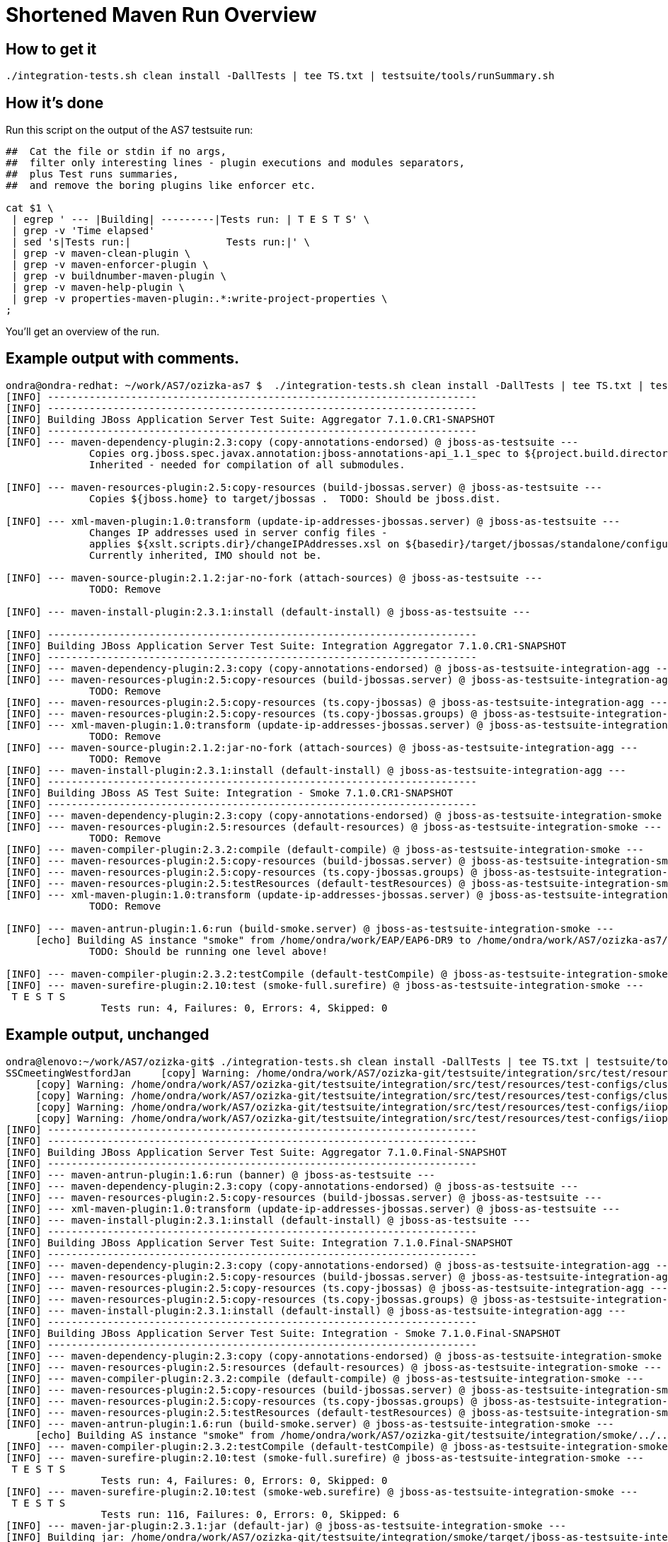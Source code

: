 [[Shortened_Maven_Run_Overview]]
= Shortened Maven Run Overview

[[how-to-get-it]]
== How to get it

[source, bash]
----
./integration-tests.sh clean install -DallTests | tee TS.txt | testsuite/tools/runSummary.sh
----

[[how-its-done]]
== How it's done

Run this script on the output of the AS7 testsuite run:

[source, bash]
----
##  Cat the file or stdin if no args,
##  filter only interesting lines - plugin executions and modules separators,
##  plus Test runs summaries,
##  and remove the boring plugins like enforcer etc.
 
cat $1 \
 | egrep ' --- |Building| ---------|Tests run: | T E S T S' \
 | grep -v 'Time elapsed'
 | sed 's|Tests run:|                Tests run:|' \
 | grep -v maven-clean-plugin \
 | grep -v maven-enforcer-plugin \
 | grep -v buildnumber-maven-plugin \
 | grep -v maven-help-plugin \
 | grep -v properties-maven-plugin:.*:write-project-properties \
;
----

You'll get an overview of the run.

[[example-output-with-comments.]]
== Example output with comments.

[source, bash]
----
ondra@ondra-redhat: ~/work/AS7/ozizka-as7 $  ./integration-tests.sh clean install -DallTests | tee TS.txt | testsuite/tools/runSummary.sh
[INFO] ------------------------------------------------------------------------
[INFO] ------------------------------------------------------------------------
[INFO] Building JBoss Application Server Test Suite: Aggregator 7.1.0.CR1-SNAPSHOT
[INFO] ------------------------------------------------------------------------
[INFO] --- maven-dependency-plugin:2.3:copy (copy-annotations-endorsed) @ jboss-as-testsuite ---
              Copies org.jboss.spec.javax.annotation:jboss-annotations-api_1.1_spec to ${project.build.directory}/endorsed .
              Inherited - needed for compilation of all submodules.
 
[INFO] --- maven-resources-plugin:2.5:copy-resources (build-jbossas.server) @ jboss-as-testsuite ---
              Copies ${jboss.home} to target/jbossas .  TODO: Should be jboss.dist.
 
[INFO] --- xml-maven-plugin:1.0:transform (update-ip-addresses-jbossas.server) @ jboss-as-testsuite ---
              Changes IP addresses used in server config files -
              applies ${xslt.scripts.dir}/changeIPAddresses.xsl on ${basedir}/target/jbossas/standalone/configuration/standalone-*.xml
              Currently inherited, IMO should not be.
 
[INFO] --- maven-source-plugin:2.1.2:jar-no-fork (attach-sources) @ jboss-as-testsuite ---
              TODO: Remove
 
[INFO] --- maven-install-plugin:2.3.1:install (default-install) @ jboss-as-testsuite ---
 
[INFO] ------------------------------------------------------------------------
[INFO] Building JBoss Application Server Test Suite: Integration Aggregator 7.1.0.CR1-SNAPSHOT
[INFO] ------------------------------------------------------------------------
[INFO] --- maven-dependency-plugin:2.3:copy (copy-annotations-endorsed) @ jboss-as-testsuite-integration-agg ---
[INFO] --- maven-resources-plugin:2.5:copy-resources (build-jbossas.server) @ jboss-as-testsuite-integration-agg ---
              TODO: Remove
[INFO] --- maven-resources-plugin:2.5:copy-resources (ts.copy-jbossas) @ jboss-as-testsuite-integration-agg ---
[INFO] --- maven-resources-plugin:2.5:copy-resources (ts.copy-jbossas.groups) @ jboss-as-testsuite-integration-agg ---
[INFO] --- xml-maven-plugin:1.0:transform (update-ip-addresses-jbossas.server) @ jboss-as-testsuite-integration-agg ---
              TODO: Remove
[INFO] --- maven-source-plugin:2.1.2:jar-no-fork (attach-sources) @ jboss-as-testsuite-integration-agg ---
              TODO: Remove
[INFO] --- maven-install-plugin:2.3.1:install (default-install) @ jboss-as-testsuite-integration-agg ---
[INFO] ------------------------------------------------------------------------
[INFO] Building JBoss AS Test Suite: Integration - Smoke 7.1.0.CR1-SNAPSHOT
[INFO] ------------------------------------------------------------------------
[INFO] --- maven-dependency-plugin:2.3:copy (copy-annotations-endorsed) @ jboss-as-testsuite-integration-smoke ---
[INFO] --- maven-resources-plugin:2.5:resources (default-resources) @ jboss-as-testsuite-integration-smoke ---
              TODO: Remove
[INFO] --- maven-compiler-plugin:2.3.2:compile (default-compile) @ jboss-as-testsuite-integration-smoke ---
[INFO] --- maven-resources-plugin:2.5:copy-resources (build-jbossas.server) @ jboss-as-testsuite-integration-smoke ---
[INFO] --- maven-resources-plugin:2.5:copy-resources (ts.copy-jbossas.groups) @ jboss-as-testsuite-integration-smoke ---
[INFO] --- maven-resources-plugin:2.5:testResources (default-testResources) @ jboss-as-testsuite-integration-smoke ---
[INFO] --- xml-maven-plugin:1.0:transform (update-ip-addresses-jbossas.server) @ jboss-as-testsuite-integration-smoke ---
              TODO: Remove
 
[INFO] --- maven-antrun-plugin:1.6:run (build-smoke.server) @ jboss-as-testsuite-integration-smoke ---
     [echo] Building AS instance "smoke" from /home/ondra/work/EAP/EAP6-DR9 to /home/ondra/work/AS7/ozizka-as7/testsuite/integration/smoke/target
              TODO: Should be running one level above!
 
[INFO] --- maven-compiler-plugin:2.3.2:testCompile (default-testCompile) @ jboss-as-testsuite-integration-smoke ---
[INFO] --- maven-surefire-plugin:2.10:test (smoke-full.surefire) @ jboss-as-testsuite-integration-smoke ---
 T E S T S
                Tests run: 4, Failures: 0, Errors: 4, Skipped: 0
----

[[example-output-unchanged]]
== Example output, unchanged

[source, bash]
----
ondra@lenovo:~/work/AS7/ozizka-git$ ./integration-tests.sh clean install -DallTests | tee TS.txt | testsuite/tools/runSummary.sh
SSCmeetingWestfordJan     [copy] Warning: /home/ondra/work/AS7/ozizka-git/testsuite/integration/src/test/resources/test-configs/smoke does not exist.
     [copy] Warning: /home/ondra/work/AS7/ozizka-git/testsuite/integration/src/test/resources/test-configs/clustering-udp-0 does not exist.
     [copy] Warning: /home/ondra/work/AS7/ozizka-git/testsuite/integration/src/test/resources/test-configs/clustering-udp-1 does not exist.
     [copy] Warning: /home/ondra/work/AS7/ozizka-git/testsuite/integration/src/test/resources/test-configs/iiop-client does not exist.
     [copy] Warning: /home/ondra/work/AS7/ozizka-git/testsuite/integration/src/test/resources/test-configs/iiop-server does not exist.
[INFO] ------------------------------------------------------------------------
[INFO] ------------------------------------------------------------------------
[INFO] Building JBoss Application Server Test Suite: Aggregator 7.1.0.Final-SNAPSHOT
[INFO] ------------------------------------------------------------------------
[INFO] --- maven-antrun-plugin:1.6:run (banner) @ jboss-as-testsuite ---
[INFO] --- maven-dependency-plugin:2.3:copy (copy-annotations-endorsed) @ jboss-as-testsuite ---
[INFO] --- maven-resources-plugin:2.5:copy-resources (build-jbossas.server) @ jboss-as-testsuite ---
[INFO] --- xml-maven-plugin:1.0:transform (update-ip-addresses-jbossas.server) @ jboss-as-testsuite ---
[INFO] --- maven-install-plugin:2.3.1:install (default-install) @ jboss-as-testsuite ---
[INFO] ------------------------------------------------------------------------
[INFO] Building JBoss Application Server Test Suite: Integration 7.1.0.Final-SNAPSHOT
[INFO] ------------------------------------------------------------------------
[INFO] --- maven-dependency-plugin:2.3:copy (copy-annotations-endorsed) @ jboss-as-testsuite-integration-agg ---
[INFO] --- maven-resources-plugin:2.5:copy-resources (build-jbossas.server) @ jboss-as-testsuite-integration-agg ---
[INFO] --- maven-resources-plugin:2.5:copy-resources (ts.copy-jbossas) @ jboss-as-testsuite-integration-agg ---
[INFO] --- maven-resources-plugin:2.5:copy-resources (ts.copy-jbossas.groups) @ jboss-as-testsuite-integration-agg ---
[INFO] --- maven-install-plugin:2.3.1:install (default-install) @ jboss-as-testsuite-integration-agg ---
[INFO] ------------------------------------------------------------------------
[INFO] Building JBoss Application Server Test Suite: Integration - Smoke 7.1.0.Final-SNAPSHOT
[INFO] ------------------------------------------------------------------------
[INFO] --- maven-dependency-plugin:2.3:copy (copy-annotations-endorsed) @ jboss-as-testsuite-integration-smoke ---
[INFO] --- maven-resources-plugin:2.5:resources (default-resources) @ jboss-as-testsuite-integration-smoke ---
[INFO] --- maven-compiler-plugin:2.3.2:compile (default-compile) @ jboss-as-testsuite-integration-smoke ---
[INFO] --- maven-resources-plugin:2.5:copy-resources (build-jbossas.server) @ jboss-as-testsuite-integration-smoke ---
[INFO] --- maven-resources-plugin:2.5:copy-resources (ts.copy-jbossas.groups) @ jboss-as-testsuite-integration-smoke ---
[INFO] --- maven-resources-plugin:2.5:testResources (default-testResources) @ jboss-as-testsuite-integration-smoke ---
[INFO] --- maven-antrun-plugin:1.6:run (build-smoke.server) @ jboss-as-testsuite-integration-smoke ---
     [echo] Building AS instance "smoke" from /home/ondra/work/AS7/ozizka-git/testsuite/integration/smoke/../../../build/target/jboss-as-7.1.0.Final-SNAPSHOT to /home/ondra/work/AS7/ozizka-git/testsuite/integration/smoke/target
[INFO] --- maven-compiler-plugin:2.3.2:testCompile (default-testCompile) @ jboss-as-testsuite-integration-smoke ---
[INFO] --- maven-surefire-plugin:2.10:test (smoke-full.surefire) @ jboss-as-testsuite-integration-smoke ---
 T E S T S
                Tests run: 4, Failures: 0, Errors: 0, Skipped: 0
[INFO] --- maven-surefire-plugin:2.10:test (smoke-web.surefire) @ jboss-as-testsuite-integration-smoke ---
 T E S T S
                Tests run: 116, Failures: 0, Errors: 0, Skipped: 6
[INFO] --- maven-jar-plugin:2.3.1:jar (default-jar) @ jboss-as-testsuite-integration-smoke ---
[INFO] Building jar: /home/ondra/work/AS7/ozizka-git/testsuite/integration/smoke/target/jboss-as-testsuite-integration-smoke-7.1.0.Final-SNAPSHOT.jar
[INFO] --- maven-install-plugin:2.3.1:install (default-install) @ jboss-as-testsuite-integration-smoke ---
[INFO] ------------------------------------------------------------------------
[INFO] Building JBoss Application Server Test Suite: Integration - Basic 7.1.0.Final-SNAPSHOT
[INFO] ------------------------------------------------------------------------
[INFO] --- maven-dependency-plugin:2.3:copy (copy-annotations-endorsed) @ jboss-as-testsuite-integration-basic ---
[INFO] --- maven-resources-plugin:2.5:resources (default-resources) @ jboss-as-testsuite-integration-basic ---
[INFO] --- maven-compiler-plugin:2.3.2:compile (default-compile) @ jboss-as-testsuite-integration-basic ---
[INFO] --- maven-resources-plugin:2.5:copy-resources (build-jbossas.server) @ jboss-as-testsuite-integration-basic ---
[INFO] --- maven-resources-plugin:2.5:copy-resources (ts.copy-jbossas.groups) @ jboss-as-testsuite-integration-basic ---
[INFO] --- maven-resources-plugin:2.5:testResources (default-testResources) @ jboss-as-testsuite-integration-basic ---
[INFO] --- maven-antrun-plugin:1.6:run (prepare-jars-basic-integration.server) @ jboss-as-testsuite-integration-basic ---
[INFO] --- maven-compiler-plugin:2.3.2:testCompile (default-testCompile) @ jboss-as-testsuite-integration-basic ---
[INFO] --- maven-surefire-plugin:2.10:test (basic-integration-default-full.surefire) @ jboss-as-testsuite-integration-basic ---
 T E S T S
                Tests run: 323, Failures: 0, Errors: 4, Skipped: 30
[INFO] ------------------------------------------------------------------------
[INFO] Building JBoss Application Server Test Suite: Integration - Clustering 7.1.0.Final-SNAPSHOT
[INFO] ------------------------------------------------------------------------
[INFO] --- maven-dependency-plugin:2.3:copy (copy-annotations-endorsed) @ jboss-as-testsuite-integration-clust ---
[INFO] --- maven-resources-plugin:2.5:resources (default-resources) @ jboss-as-testsuite-integration-clust ---
[INFO] --- maven-compiler-plugin:2.3.2:compile (default-compile) @ jboss-as-testsuite-integration-clust ---
[INFO] --- maven-resources-plugin:2.5:copy-resources (build-jbossas.server) @ jboss-as-testsuite-integration-clust ---
[INFO] --- maven-resources-plugin:2.5:copy-resources (ts.copy-jbossas.groups) @ jboss-as-testsuite-integration-clust ---
[INFO] --- maven-resources-plugin:2.5:testResources (default-testResources) @ jboss-as-testsuite-integration-clust ---
[INFO] --- maven-antrun-plugin:1.6:run (build-clustering.server) @ jboss-as-testsuite-integration-clust ---
     [echo] Building config clustering-udp-0
     [echo] Building AS instance "clustering-udp-0" from /home/ondra/work/AS7/ozizka-git/testsuite/integration/clust/../../../build/target/jboss-as-7.1.0.Final-SNAPSHOT to /home/ondra/work/AS7/ozizka-git/testsuite/integration/clust/target
     [echo] Building config clustering-udp-1
     [echo] Building AS instance "clustering-udp-1" from /home/ondra/work/AS7/ozizka-git/testsuite/integration/clust/../../../build/target/jboss-as-7.1.0.Final-SNAPSHOT to /home/ondra/work/AS7/ozizka-git/testsuite/integration/clust/target
[INFO] --- maven-compiler-plugin:2.3.2:testCompile (default-testCompile) @ jboss-as-testsuite-integration-clust ---
[INFO] --- maven-surefire-plugin:2.10:test (tests-clustering-multi-node-unmanaged.surefire) @ jboss-as-testsuite-integration-clust ---
 T E S T S
                Tests run: 9, Failures: 0, Errors: 0, Skipped: 0
[INFO] --- maven-surefire-plugin:2.10:test (tests-clustering-single-node.surefire) @ jboss-as-testsuite-integration-clust ---
 T E S T S
                Tests run: 1, Failures: 0, Errors: 0, Skipped: 0
[INFO] --- maven-surefire-plugin:2.10:test (tests-clustering-multi-node.surefire) @ jboss-as-testsuite-integration-clust ---
 T E S T S
                Tests run: 8, Failures: 0, Errors: 0, Skipped: 0
[INFO] --- maven-jar-plugin:2.3.1:jar (default-jar) @ jboss-as-testsuite-integration-clust ---
[INFO] Building jar: /home/ondra/work/AS7/ozizka-git/testsuite/integration/clust/target/jboss-as-testsuite-integration-clust-7.1.0.Final-SNAPSHOT.jar
[INFO] --- maven-install-plugin:2.3.1:install (default-install) @ jboss-as-testsuite-integration-clust ---
[INFO] ------------------------------------------------------------------------
[INFO] Building JBoss Application Server Test Suite: Integration - IIOP 7.1.0.Final-SNAPSHOT
[INFO] ------------------------------------------------------------------------
[INFO] --- maven-dependency-plugin:2.3:copy (copy-annotations-endorsed) @ jboss-as-testsuite-integration-iiop ---
[INFO] --- maven-resources-plugin:2.5:resources (default-resources) @ jboss-as-testsuite-integration-iiop ---
[INFO] --- maven-compiler-plugin:2.3.2:compile (default-compile) @ jboss-as-testsuite-integration-iiop ---
[INFO] --- maven-resources-plugin:2.5:copy-resources (build-jbossas.server) @ jboss-as-testsuite-integration-iiop ---
[INFO] --- maven-resources-plugin:2.5:copy-resources (ts.copy-jbossas.groups) @ jboss-as-testsuite-integration-iiop ---
[INFO] --- maven-resources-plugin:2.5:testResources (default-testResources) @ jboss-as-testsuite-integration-iiop ---
[INFO] --- maven-antrun-plugin:1.6:run (build-clustering.server) @ jboss-as-testsuite-integration-iiop ---
     [echo] Building config iiop-client
     [echo] Building AS instance "iiop-client" from /home/ondra/work/AS7/ozizka-git/testsuite/integration/iiop/../../../build/target/jboss-as-7.1.0.Final-SNAPSHOT to /home/ondra/work/AS7/ozizka-git/testsuite/integration/iiop/target
     [echo] Building config iiop-server
     [echo] Building AS instance "iiop-server" from /home/ondra/work/AS7/ozizka-git/testsuite/integration/iiop/../../../build/target/jboss-as-7.1.0.Final-SNAPSHOT to /home/ondra/work/AS7/ozizka-git/testsuite/integration/iiop/target
[INFO] --- maven-compiler-plugin:2.3.2:testCompile (default-testCompile) @ jboss-as-testsuite-integration-iiop ---
[INFO] --- maven-surefire-plugin:2.10:test (tests-iiop-multi-node.surefire) @ jboss-as-testsuite-integration-iiop ---
 T E S T S
                Tests run: 12, Failures: 0, Errors: 0, Skipped: 0
[INFO] --- maven-jar-plugin:2.3.1:jar (default-jar) @ jboss-as-testsuite-integration-iiop ---
[INFO] Building jar: /home/ondra/work/AS7/ozizka-git/testsuite/integration/iiop/target/jboss-as-testsuite-integration-iiop-7.1.0.Final-SNAPSHOT.jar
[INFO] --- maven-install-plugin:2.3.1:install (default-install) @ jboss-as-testsuite-integration-iiop ---
[INFO] ------------------------------------------------------------------------
[INFO] Building JBoss Application Server Test Suite: Compatibility Tests 7.1.0.Final-SNAPSHOT
[INFO] ------------------------------------------------------------------------
[INFO] --- maven-dependency-plugin:2.3:copy (copy-annotations-endorsed) @ jboss-as-testsuite-integration-compat ---
[INFO] --- maven-resources-plugin:2.5:resources (default-resources) @ jboss-as-testsuite-integration-compat ---
[INFO] --- maven-compiler-plugin:2.3.2:compile (default-compile) @ jboss-as-testsuite-integration-compat ---
[INFO] --- maven-resources-plugin:2.5:copy-resources (build-jbossas.server) @ jboss-as-testsuite-integration-compat ---
[INFO] --- maven-resources-plugin:2.5:testResources (default-testResources) @ jboss-as-testsuite-integration-compat ---
[INFO] --- maven-compiler-plugin:2.3.2:testCompile (default-testCompile) @ jboss-as-testsuite-integration-compat ---
[INFO] --- maven-antrun-plugin:1.6:run (build-jars) @ jboss-as-testsuite-integration-compat ---
[INFO] --- maven-surefire-plugin:2.10:test (default-test) @ jboss-as-testsuite-integration-compat ---
 T E S T S
                Tests run: 7, Failures: 0, Errors: 4, Skipped: 3
[INFO] ------------------------------------------------------------------------
[INFO] Building JBoss Application Server Test Suite: Domain Mode Integration Tests 7.1.0.Final-SNAPSHOT
[INFO] ------------------------------------------------------------------------
[INFO] --- maven-dependency-plugin:2.3:copy (copy-annotations-endorsed) @ jboss-as-testsuite-integration-domain ---
[INFO] --- maven-resources-plugin:2.5:resources (default-resources) @ jboss-as-testsuite-integration-domain ---
[INFO] --- maven-compiler-plugin:2.3.2:compile (default-compile) @ jboss-as-testsuite-integration-domain ---
[INFO] --- maven-resources-plugin:2.5:copy-resources (build-jbossas.server) @ jboss-as-testsuite-integration-domain ---
[INFO] --- maven-resources-plugin:2.5:testResources (default-testResources) @ jboss-as-testsuite-integration-domain ---
[INFO] --- maven-compiler-plugin:2.3.2:testCompile (default-testCompile) @ jboss-as-testsuite-integration-domain ---
[INFO] --- maven-surefire-plugin:2.10:test (default-test) @ jboss-as-testsuite-integration-domain ---
 T E S T S
                Tests run: 89, Failures: 0, Errors: 0, Skipped: 4
[INFO] --- maven-jar-plugin:2.3.1:jar (default-jar) @ jboss-as-testsuite-integration-domain ---
[INFO] Building jar: /home/ondra/work/AS7/ozizka-git/testsuite/domain/target/jboss-as-testsuite-integration-domain-7.1.0.Final-SNAPSHOT.jar
[INFO] --- maven-install-plugin:2.3.1:install (default-install) @ jboss-as-testsuite-integration-domain ---
[INFO] ------------------------------------------------------------------------
[INFO] Building JBoss Application Server Test Suite: Benchmark Tests 7.1.0.Final-SNAPSHOT
[INFO] ------------------------------------------------------------------------
[INFO] --- maven-dependency-plugin:2.3:copy (copy-annotations-endorsed) @ jboss-as-testsuite-benchmark ---
[INFO] --- maven-resources-plugin:2.5:resources (default-resources) @ jboss-as-testsuite-benchmark ---
[INFO] --- maven-compiler-plugin:2.3.2:compile (default-compile) @ jboss-as-testsuite-benchmark ---
[INFO] --- maven-resources-plugin:2.5:copy-resources (build-jbossas.server) @ jboss-as-testsuite-benchmark ---
[INFO] --- maven-resources-plugin:2.5:testResources (default-testResources) @ jboss-as-testsuite-benchmark ---
[INFO] --- maven-compiler-plugin:2.3.2:testCompile (default-testCompile) @ jboss-as-testsuite-benchmark ---
[INFO] --- maven-surefire-plugin:2.10:test (default-test) @ jboss-as-testsuite-benchmark ---
 T E S T S
                Tests run: 0, Failures: 0, Errors: 0, Skipped: 0
[INFO] --- maven-jar-plugin:2.3.1:jar (default-jar) @ jboss-as-testsuite-benchmark ---
[INFO] Building jar: /home/ondra/work/AS7/ozizka-git/testsuite/benchmark/target/jboss-as-testsuite-benchmark-7.1.0.Final-SNAPSHOT.jar
[INFO] --- maven-install-plugin:2.3.1:install (default-install) @ jboss-as-testsuite-benchmark ---
[INFO] ------------------------------------------------------------------------
[INFO] Building JBoss Application Server Test Suite: Stress Tests 7.1.0.Final-SNAPSHOT
[INFO] ------------------------------------------------------------------------
[INFO] --- maven-dependency-plugin:2.3:copy (copy-annotations-endorsed) @ jboss-as-testsuite-stress ---
[INFO] --- maven-resources-plugin:2.5:resources (default-resources) @ jboss-as-testsuite-stress ---
[INFO] --- maven-compiler-plugin:2.3.2:compile (default-compile) @ jboss-as-testsuite-stress ---
[INFO] --- maven-resources-plugin:2.5:copy-resources (build-jbossas.server) @ jboss-as-testsuite-stress ---
[INFO] --- maven-resources-plugin:2.5:testResources (default-testResources) @ jboss-as-testsuite-stress ---
[INFO] --- maven-compiler-plugin:2.3.2:testCompile (default-testCompile) @ jboss-as-testsuite-stress ---
[INFO] --- maven-surefire-plugin:2.10:test (default-test) @ jboss-as-testsuite-stress ---
 T E S T S
                Tests run: 0, Failures: 0, Errors: 0, Skipped: 0
[INFO] --- maven-jar-plugin:2.3.1:jar (default-jar) @ jboss-as-testsuite-stress ---
[INFO] Building jar: /home/ondra/work/AS7/ozizka-git/testsuite/stress/target/jboss-as-testsuite-stress-7.1.0.Final-SNAPSHOT.jar
[INFO] --- maven-install-plugin:2.3.1:install (default-install) @ jboss-as-testsuite-stress ---
[INFO] ------------------------------------------------------------------------
[INFO] ------------------------------------------------------------------------
[INFO] ------------------------------------------------------------------------
[INFO] ------------------------------------------------------------------------
----
